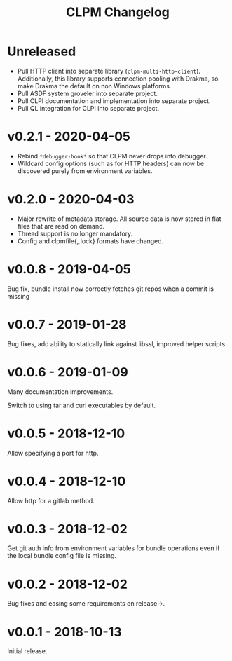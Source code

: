 #+TITLE: CLPM Changelog

* Unreleased

  + Pull HTTP client into separate library
    (=clpm-multi-http-client=). Additionally, this library supports connection
    pooling with Drakma, so make Drakma the default on non Windows platforms.
  + Pull ASDF system groveler into separate project.
  + Pull CLPI documentation and implementation into separate project.
  + Pull QL integration for CLPI into separate project.

* v0.2.1 - 2020-04-05

  + Rebind =*debugger-hook*= so that CLPM never drops into debugger.
  + Wildcard config options (such as for HTTP headers) can now be discovered
    purely from environment variables.

* v0.2.0 - 2020-04-03

  + Major rewrite of metadata storage. All source data is now stored in flat
    files that are read on demand.
  + Thread support is no longer mandatory.
  + Config and clpmfile{,.lock} formats have changed.

* v0.0.8 - 2019-04-05
  Bug fix, bundle install now correctly fetches git repos when a commit is missing
* v0.0.7 - 2019-01-28
  Bug fixes, add ability to statically link against libssl, improved helper scripts
* v0.0.6 - 2019-01-09
  Many documentation improvements.

  Switch to using tar and curl executables by default.
* v0.0.5 - 2018-12-10
  Allow specifying a port for http.
* v0.0.4 - 2018-12-10
  Allow http for a gitlab method.
* v0.0.3 - 2018-12-02
  Get git auth info from environment variables for bundle operations even if the
  local bundle config file is missing.
* v0.0.2 - 2018-12-02
  Bug fixes and easing some requirements on release->.
* v0.0.1 - 2018-10-13
  Initial release.
